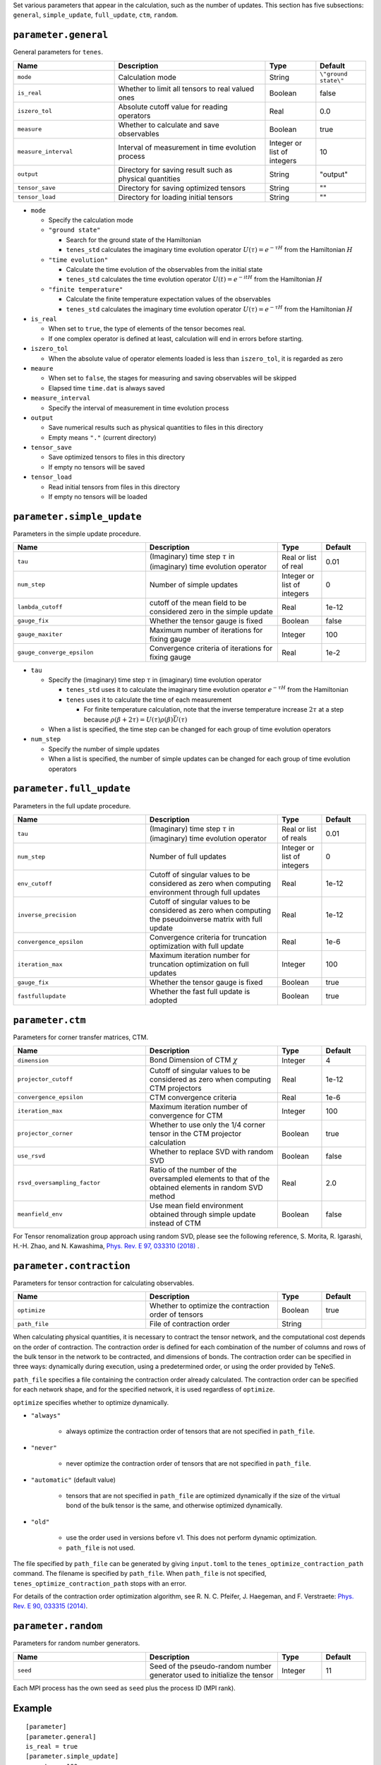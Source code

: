 .. highlight:: none

Set various parameters that appear in the calculation, such as the number of updates.
This section has five subsections: ``general``, ``simple_update``, ``full_update``,
``ctm``, ``random``.


``parameter.general``
~~~~~~~~~~~~~~~~~~~~~~~~~~

General parameters for ``tenes``.

.. csv-table::
   :header: "Name", "Description", "Type", "Default"
   :widths: 20, 30, 10, 10

   ``mode``,        "Calculation mode",                                        String, ``\"ground state\"``
   ``is_real``,     "Whether to limit all tensors to real valued ones",        Boolean, false
   ``iszero_tol``,  "Absolute cutoff value for reading operators",             Real,    0.0
   ``measure``,     "Whether to calculate and save observables",               Boolean, true
   ``measure_interval``, "Interval of measurement in time evolution process",  Integer or list of integers, 10
   ``output``,      "Directory for saving result such as physical quantities", String,  \"output\"
   ``tensor_save``, "Directory for saving optimized tensors",                  String,  \"\"
   ``tensor_load``, "Directory for loading initial tensors",                   String,  \"\"

- ``mode``

  - Specify the calculation mode
  - ``"ground state"``

    - Search for the ground state of the Hamiltonian
    - ``tenes_std`` calculates the imaginary time evolution operator :math:`U(\tau) = e^{-\tau H}` from the Hamiltonian :math:`H`

  - ``"time evolution"``

    - Calculate the time evolution of the observables from the initial state
    - ``tenes_std`` calculates the time evolution operator :math:`U(t) = e^{-it H}` from the Hamiltonian :math:`H`

  - ``"finite temperature"``

    - Calculate the finite temperature expectation values of the observables
    - ``tenes_std`` calculates the imaginary time evolution operator :math:`U(\tau) = e^{-\tau H}` from the Hamiltonian :math:`H`

- ``is_real``

  - When set to ``true``, the type of elements of the tensor becomes real. 
  - If one complex operator is defined at least,  calculation will end in errors before starting.

- ``iszero_tol``

  - When the absolute value of operator elements loaded is less than ``iszero_tol``, it is regarded as zero

- ``meaure``

  - When set to ``false``, the stages for measuring and saving observables will be skipped
  - Elapsed time ``time.dat`` is always saved

- ``measure_interval``

  - Specify the interval of measurement in time evolution process

- ``output``

  - Save numerical results such as physical quantities to files in this directory
  - Empty means ``"."`` (current directory)

- ``tensor_save``

  - Save optimized tensors to files in this directory
  - If empty no tensors will be saved

- ``tensor_load``

  - Read initial tensors from files in this directory
  - If empty no tensors will be loaded

``parameter.simple_update``
~~~~~~~~~~~~~~~~~~~~~~~~~~~

Parameters in the simple update procedure.

.. csv-table::
   :header: "Name", "Description", "Type", "Default"
   :widths: 30, 30, 10, 10 

   ``tau``,           "(Imaginary) time step :math:`\tau` in (imaginary) time evolution operator", Real or list of real,    0.01
   ``num_step``,      "Number of simple updates",                                              Integer or list of integers, 0
   ``lambda_cutoff``, "cutoff of the mean field to be considered zero in the simple update",   Real,    1e-12
   ``gauge_fix``,     "Whether the tensor gauge is fixed",                                     Boolean, false
   ``gauge_maxiter``, "Maximum number of iterations for fixing gauge", Integer, 100
   ``gauge_converge_epsilon``, "Convergence criteria of iterations for fixing gauge", Real, 1e-2


- ``tau``

  - Specify the (imaginary) time step :math:`\tau` in (imaginary) time evolution operator

    - ``tenes_std`` uses it to calculate the imaginary time evolution operator :math:`e^{-\tau H}` from the Hamiltonian
    - ``tenes`` uses it to calculate the time of each measurement

      - For finite temperature calculation, note that the inverse temperature increase :math:`2\tau` at a step because :math:`\rho(\beta + 2\tau) = U(\tau)\rho(\beta)\bar{U}(\tau)`

  - When a list is specified, the time step can be changed for each group of time evolution operators

- ``num_step``

  - Specify the number of simple updates
  - When a list is specified, the number of simple updates can be changed for each group of time evolution operators

``parameter.full_update``
~~~~~~~~~~~~~~~~~~~~~~~~~

Parameters in the full update procedure.

.. csv-table::
   :header: "Name", "Description", "Type", "Default"
   :widths: 30, 30, 10, 10 

   ``tau``,                 "(Imaginary) time step :math:`\tau` in (imaginary) time evolution operator",                                       Real or list of reals,    0.01
   ``num_step``,            "Number of full updates",                                                                                      Integer or list of integers, 0
   ``env_cutoff``,          "Cutoff of singular values to be considered as zero when computing environment through full updates",          Real,    1e-12
   ``inverse_precision``,   "Cutoff of singular values to be considered as zero when computing the pseudoinverse matrix with full update", Real,    1e-12
   ``convergence_epsilon``, "Convergence criteria for truncation optimization with full update",                                           Real,    1e-6
   ``iteration_max``,       "Maximum iteration number for truncation optimization on full updates",                                        Integer, 100
   ``gauge_fix``,           "Whether the tensor gauge is fixed",                                                                           Boolean, true
   ``fastfullupdate``,      "Whether the fast full update is adopted",                                                                     Boolean, true

``parameter.ctm``
~~~~~~~~~~~~~~~~~

Parameters for corner transfer matrices, CTM.

.. csv-table::
   :header: "Name", "Description", "Type", "Default"
   :widths: 30, 30, 10, 10 

   ``dimension``,                "Bond Dimension of CTM :math:`\chi`",                                                             Integer, 4
   ``projector_cutoff``,         "Cutoff of singular values to be considered as zero when computing CTM projectors",                          Real,    1e-12
   ``convergence_epsilon``,      "CTM convergence criteria",                                                                                  Real,    1e-6
   ``iteration_max``,            "Maximum iteration number of convergence for CTM",                                                           Integer, 100
   ``projector_corner``,         "Whether to use only the 1/4 corner tensor in the CTM projector calculation",                                Boolean, true
   ``use_rsvd``,                 "Whether to replace SVD with random SVD",                                                                    Boolean, false
   ``rsvd_oversampling_factor``, "Ratio of the number of the oversampled elements to that of the obtained elements in random SVD method", Real,    2.0
   ``meanfield_env``,            "Use mean field environment obtained through simple update instead of CTM", Boolean, false

For Tensor renomalization group approach using random SVD, please see the following reference, S. Morita, R. Igarashi, H.-H. Zhao, and N. Kawashima, `Phys. Rev. E 97, 033310 (2018) <https://journals.aps.org/pre/abstract/10.1103/PhysRevE.97.033310>`_ .


``parameter.contraction``
~~~~~~~~~~~~~~~~~~~~~~~~~~

Parameters for tensor contraction for calculating observables.

.. csv-table::
   :header: "Name", "Description", "Type", "Default"
   :widths: 30, 30, 10, 10 

   ``optimize``, "Whether to optimize the contraction order of tensors", Boolean, true
   ``path_file``, "File of contraction order",                      String,  ""


When calculating physical quantities, it is necessary to contract the tensor network, and the computational cost depends on the order of contraction.
The contraction order is defined for each combination of the number of columns and rows of the bulk tensor in the network to be contracted, and dimensions of bonds.
The contraction order can be specified in three ways: dynamically during execution, using a predetermined order, or using the order provided by TeNeS.

``path_file`` specifies a file containing the contraction order already calculated.
The contraction order can be specified for each network shape, and for the specified network, it is used regardless of ``optimize``.

``optimize`` specifies whether to optimize dynamically.

- ``"always"``

   - always optimize the contraction order of tensors that are not specified in ``path_file``.

- ``"never"``

   - never optimize the contraction order of tensors that are not specified in ``path_file``.

- ``"automatic"`` (default value)

   - tensors that are not specified in ``path_file`` are optimized dynamically if the size of the virtual bond of the bulk tensor is the same, and otherwise optimized dynamically.

- ``"old"``

   - use the order used in versions before v1. This does not perform dynamic optimization.
   - ``path_file`` is not used.

The file specified by ``path_file`` can be generated by giving ``input.toml`` to the ``tenes_optimize_contraction_path`` command.
The filename is specified by ``path_file``.
When ``path_file`` is not specified, ``tenes_optimize_contraction_path`` stops with an error.

For details of the contraction order optimization algorithm, see
R. N. C. Pfeifer, J. Haegeman, and F. Verstraete: `Phys. Rev. E 90, 033315 (2014) <https://journals.aps.org/pre/abstract/10.1103/PhysRevE.90.033315>`_.

``parameter.random``
~~~~~~~~~~~~~~~~~~~~~

Parameters for random number generators.

.. csv-table::
   :header: "Name", "Description", "Type", "Default"
   :widths: 30, 30, 10, 10 

   ``seed``, "Seed of the pseudo-random number generator used to initialize the tensor", Integer, 11

Each MPI process has the own seed as ``seed`` plus the process ID (MPI rank).

Example
~~~~~~~

::

  [parameter]
  [parameter.general]
  is_real = true
  [parameter.simple_update]
  num_step = 100
  tau = 0.01
  [parameter.full_update]
  num_step = 0  # No full update
  tau = 0.01
  [parameter.ctm]
  iteration_max = 10
  dimension = 9 # CHI
